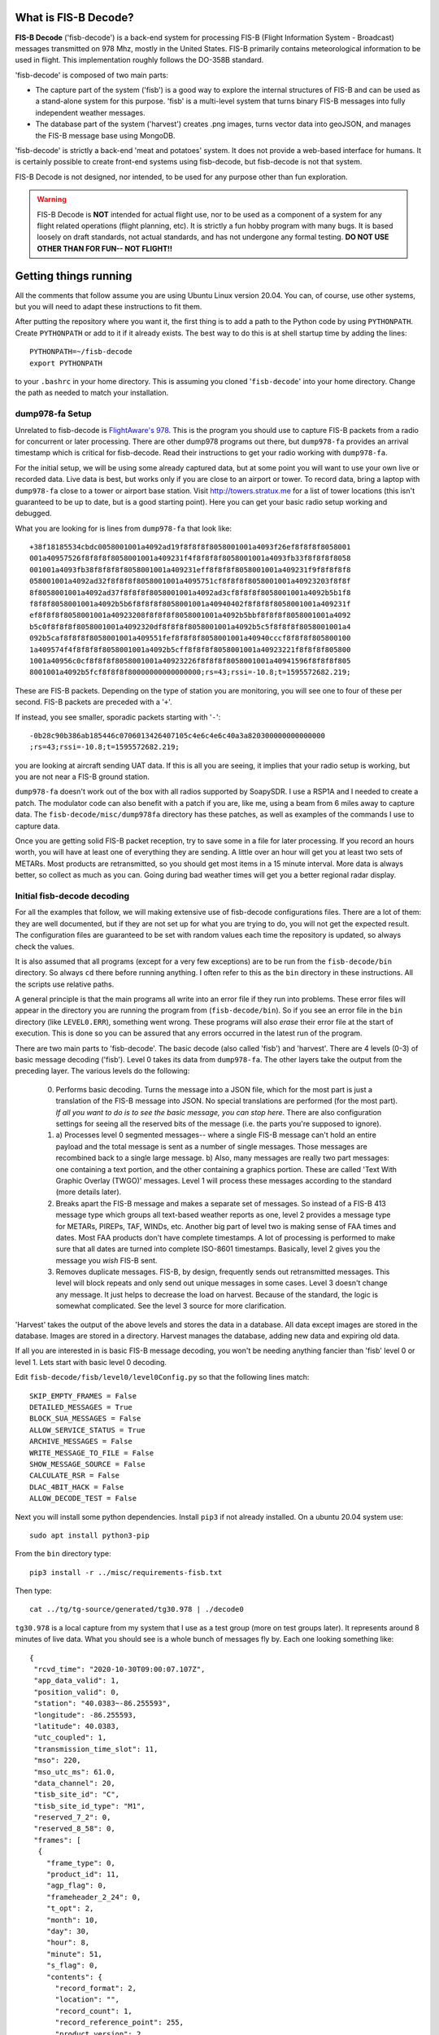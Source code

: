 What is FIS-B Decode?
=====================

**FIS-B Decode** ('fisb-decode') is a back-end system for processing FIS-B
(Flight Information System - Broadcast)
messages transmitted on 978 Mhz, mostly in the United States.
FIS-B
primarily contains meteorological information to be used in flight.
This implementation roughly follows the DO-358B standard.

'fisb-decode' is composed of two main parts:

* The capture part of the system ('fisb') is a good way to explore the internal
  structures of FIS-B and can be used as a stand-alone system for this
  purpose. 'fisb' is a multi-level system that turns binary FIS-B messages
  into fully independent weather messages.
* The database part of the system ('harvest') creates .png images,
  turns vector data into geoJSON, and manages the FIS-B message base using
  MongoDB.

'fisb-decode' is strictly a back-end 'meat and potatoes' system.
It does not provide a web-based
interface for humans. It is certainly possible to create front-end systems
using fisb-decode, but fisb-decode is not that system.

FIS-B Decode is not designed, nor intended,
to be used for any purpose other than fun exploration. 

.. warning::
   FIS-B Decode is **NOT** intended for actual flight use, nor to be used
   as a component of a system for any flight related operations
   (flight planning, etc). It is strictly a fun hobby program with
   many bugs. It is based loosely on draft standards, not actual 
   standards, and has not undergone any formal testing. **DO NOT
   USE OTHER THAN FOR FUN-- NOT FLIGHT!!**

Getting things running
======================

All the comments that follow assume you are using Ubuntu Linux version
20.04. You can, of course, use other systems, but you will need to
adapt these instructions to fit them.

After putting the repository where you want it, the first thing is to
add a path to the Python code by using ``PYTHONPATH``.
Create ``PYTHONPATH`` or add to it if it already
exists. The best way to do this is at shell startup time by adding
the lines: ::

  PYTHONPATH=~/fisb-decode
  export PYTHONPATH

to your ``.bashrc`` in your home directory. This is assuming you cloned
'``fisb-decode``' into your home directory. Change the path as needed to
match your installation.


dump978-fa Setup
----------------

Unrelated to fisb-decode is
`FlightAware's 978 <https://github.com/flightaware/dump978>`_.
This is the program you should use to capture FIS-B packets from
a radio for concurrent or later processing. There are other dump978
programs out there, but ``dump978-fa`` provides an arrival timestamp
which is critical for fisb-decode. Read their instructions to get your
radio working with ``dump978-fa``.

For the initial setup, we will be using some already captured data, but
at some point you will want to use your own live or recorded data. Live
data is best, but works only if you are close to an airport or tower.
To record data, bring a laptop with ``dump978-fa`` close to a tower or
airport base station.
Visit `http://towers.stratux.me <http://towers.stratux.me/>`_ for a
list of tower locations (this isn't guaranteed to be up to date, but is a good starting
point). Here you can get your basic radio setup working and debugged.

What you are looking for is lines from ``dump978-fa`` that look like: ::

 +38f18185534cbdc0058001001a4092ad19f8f8f8f8058001001a4093f26ef8f8f8f8058001
 001a40957526f8f8f8f8058001001a409231f4f8f8f8f8058001001a4093fb33f8f8f8f8058
 001001a4093fb38f8f8f8f8058001001a409231eff8f8f8f8058001001a409231f9f8f8f8f8
 058001001a4092ad32f8f8f8f8058001001a4095751cf8f8f8f8058001001a40923203f8f8f
 8f8058001001a4092ad37f8f8f8f8058001001a4092ad3cf8f8f8f8058001001a4092b5b1f8
 f8f8f8058001001a4092b5b6f8f8f8f8058001001a40940402f8f8f8f8058001001a409231f
 ef8f8f8f8058001001a40923208f8f8f8f8058001001a4092b5bbf8f8f8f8058001001a4092
 b5c0f8f8f8f8058001001a4092320df8f8f8f8058001001a4092b5c5f8f8f8f8058001001a4
 092b5caf8f8f8f8058001001a409551fef8f8f8f8058001001a40940cccf8f8f8f805800100
 1a409574f4f8f8f8f8058001001a4092b5cff8f8f8f8058001001a40923221f8f8f8f805800
 1001a40956c0cf8f8f8f8058001001a40923226f8f8f8f8058001001a40941596f8f8f8f805
 8001001a4092b5fcf8f8f8f80000000000000000;rs=43;rssi=-10.8;t=1595572682.219;

These are FIS-B packets. Depending on the type of station you are monitoring,
you will see one to four of these per second. FIS-B packets are preceded
with a '``+``'.

If instead, you see smaller, sporadic packets starting with '``-``': ::

  -0b28c90b386ab185446c0706013426407105c4e6c4e6c40a3a820300000000000000
  ;rs=43;rssi=-10.8;t=1595572682.219;

you are looking at aircraft sending UAT data. If this is all you are seeing,
it implies that your radio setup is working, but you are not near a FIS-B
ground station.

``dump978-fa`` doesn't work out of the box with all radios supported by
SoapySDR. I use a RSP1A and I needed to create a patch. The modulator
code can also benefit with a patch if you are, like me, using a beam
from 6 miles away to capture data. The ``fisb-decode/misc/dump978fa``
directory has these patches, as well as examples of the commands I
use to capture data.

Once you are getting solid FIS-B packet reception, try to save some in
a file for later processing. If you record an hours worth, you will have
at least one of everything they are sending. A little over an hour will
get you at least two sets of METARs. Most products are retransmitted, so
you should get most items in a 15 minute interval. More
data is always better, so collect as much as you can. Going during bad
weather times will get you a better regional radar display.

Initial fisb-decode decoding
----------------------------

For all the examples that follow, we will making extensive use of
fisb-decode configurations files. There are a lot of them: they are
well documented, but if they are not set up for what you are trying
to do, you will not get the expected result. The configuration files
are guaranteed to be set with random values each time the
repository is updated, so always check the values.

It is also assumed that all programs (except for a very few exceptions)
are to be run from the ``fisb-decode/bin`` directory. So always ``cd``
there before running anything. I often refer to this as the ``bin`` directory
in these instructions.
All the scripts use relative paths.

A general principle is that the main programs all write into an
error file if they run into problems. These error files will appear
in the directory you are running the program from (``fisb-decode/bin``).
So if you see an error file in the ``bin`` directory (like ``LEVEL0.ERR``),
something went wrong.
These programs will also *erase* their error file at the start of
execution. This is done so you can be assured that any errors occurred
in the latest run of the program.

There are two main parts to 'fisb-decode'. The basic decode (also called
'fisb') and 'harvest'. There are 4 levels (0-3) of basic message decoding ('fisb').
Level 0 takes its data from ``dump978-fa``. The other
layers take the output from the preceding layer.
The various levels do the following:

  0. Performs basic decoding. Turns the message into a JSON file, which
     for the most part is just a translation of the FIS-B message into
     JSON. No special translations are performed (for the most part).
     *If all you want to do is to see the basic message, you can stop
     here*. There are also configuration settings for seeing all the
     reserved bits of the message (i.e. the parts you're supposed to
     ignore).
  1. a) Processes level 0 segmented messages-- where a single FIS-B message
     can't hold an entire payload and the total
     message is sent as a number of single messages. Those messages are
     recombined back to a single large message.
     b) Also, many messages are really two
     part messages: one containing a text portion, and the other containing
     a graphics portion. These are called 'Text With Graphic Overlay (TWGO)'
     messages. Level 1 will process these messages according to the
     standard (more details later).
  2. Breaks apart the FIS-B message and makes a separate set of
     messages. So instead of a FIS-B 413 message type which groups all
     text-based weather reports as one, level 2 provides a message type
     for METARs, PIREPs, TAF, WINDs, etc. Another big part of level two
     is making sense of FAA times and dates. Most FAA products don't have
     complete timestamps. A lot of processing is performed to make sure
     that all dates are turned into complete ISO-8601 timestamps.
     Basically, level 2 gives you the message you *wish* FIS-B sent.
  3. Removes duplicate messages. FIS-B, by design, frequently sends out
     retransmitted messages. This level will block repeats and only send out
     unique messages in some cases. Level 3 doesn't change any message.
     It just helps to decrease the load on harvest. Because of the standard,
     the logic is somewhat complicated. See the level 3 source for more
     clarification.

'Harvest' takes the output of the above levels and stores the data in
a database. All data except images are stored in the database. Images
are stored in a directory. Harvest manages the database, adding new data
and expiring old data.

If all you are interested in is basic FIS-B message decoding, you won't
be needing anything fancier than 'fisb' level 0 or level 1. Lets start with
basic level 0 decoding.

Edit ``fisb-decode/fisb/level0/level0Config.py`` so that the following
lines match: ::

  SKIP_EMPTY_FRAMES = False
  DETAILED_MESSAGES = True
  BLOCK_SUA_MESSAGES = False
  ALLOW_SERVICE_STATUS = True
  ARCHIVE_MESSAGES = False  
  WRITE_MESSAGE_TO_FILE = False
  SHOW_MESSAGE_SOURCE = False
  CALCULATE_RSR = False
  DLAC_4BIT_HACK = False
  ALLOW_DECODE_TEST = False
  
Next you will install some python dependencies.
Install ``pip3`` if not already installed. On a ubuntu 20.04
system use: ::

  sudo apt install python3-pip

From the ``bin`` directory type: ::

  pip3 install -r ../misc/requirements-fisb.txt

Then type: ::

  cat ../tg/tg-source/generated/tg30.978 | ./decode0

``tg30.978`` is a local capture from my system that I use as a test group
(more on test groups later). It represents around 8 minutes of live data.
What you should see is a whole bunch of messages fly by. Each one looking
something like: ::

  {
   "rcvd_time": "2020-10-30T09:00:07.107Z",
   "app_data_valid": 1,
   "position_valid": 0,
   "station": "40.0383~-86.255593",
   "longitude": -86.255593,
   "latitude": 40.0383,
   "utc_coupled": 1,
   "transmission_time_slot": 11,
   "mso": 220,
   "mso_utc_ms": 61.0,
   "data_channel": 20,
   "tisb_site_id": "C",
   "tisb_site_id_type": "M1",
   "reserved_7_2": 0,
   "reserved_8_58": 0,
   "frames": [
    {
      "frame_type": 0,
      "product_id": 11,
      "agp_flag": 0,
      "frameheader_2_24": 0,
      "t_opt": 2,
      "month": 10,
      "day": 30,
      "hour": 8,
      "minute": 51,
      "s_flag": 0,
      "contents": {
        "record_format": 2,
        "location": "",
        "record_count": 1,
        "record_reference_point": 255,
        "product_version": 2,
        "reserved_2_58": 0,
        "records": [
          {
            "text_record_length": 240,
            "report_number": 10886,
            "report_year": 20,
            "report_status": 1,
            "reserved_5_78": 0,
            "text": "AIRMET KBOS 300851 BOSS WA 300845\nAIRMET SIERRA UPDT 1
	             FOR IFR AND MTN OBSCN VALID UNTIL 301500\nAIRMET MTN
		     OBSCN...ME NH VT MA NY PA WV MD VA NC SC GA\nFROM 60SE
		     YSC TO CON TO HAR TO 20WSW LYH TO 40WNW SPA TO ATL
		     TO\nGQO TO HMV TO HNN TO JHW TO 60SE YSC\nMTNS OBSC BY
		     CLDS/PCPN/BR/FG. CONDS CONTG BYD 15Z THRU 21Z.\n"
	    }
	  ]
	}
      }
    ]
  }

This is an example of a message that has all of its bits exposed.
If you are only interested in seeing how FIS-B messages are composed,
you can stop here.

Moving on to levels 1 and 2, let's update the config files.

Make ``../fisb/level1/level1Config.py`` match: ::
  
  READ_MESSAGES_FROM_FILE = False

Make ``../fisb/level2/level2Config.py`` match: ::
  
  BYPASS_TWGO_SMART_EXPIRATION = False

For level 1 decode type: ::

  cat ../tg/tg-source/generated/tg30.978 | ./decode1

The only difference level 1 makes is that any segmented messages are
grouped together and decoded. Also, TWGO (text with graphic overlay)
messages that have text and graphic sections will have them matched
up and sent. The standard dictates that the text part of TWGO messages
are immediately sent and the graphics portion is stored until it has
a matching text portion. When both parts are available, the graphics
part can be sent out with the text part.

Level 2 messages are a totally different animal.
We don't
need all the extra detail level 0 can give us for these, so we will turn
those features off.

Make ``../fisb/level0/level0Config.py`` match: ::

  SKIP_EMPTY_FRAMES = True  (changed)
  DETAILED_MESSAGES = False (changed)
  BLOCK_SUA_MESSAGES = False
  ALLOW_SERVICE_STATUS = True
  ARCHIVE_MESSAGES = False  
  WRITE_MESSAGE_TO_FILE = False
  SHOW_MESSAGE_SOURCE = False
  CALCULATE_RSR = False
  DLAC_4BIT_HACK = False
  ALLOW_DECODE_TEST = False
  
For level 2 decode type: ::

  cat ../tg/tg-source/generated/tg30.978 | ./decode2

You should see output that looks something like: ::

  {
   "type": "METAR",
   "unique_name": "KOCQ",
   "location": "KOCQ",
   "contents": "METAR KOCQ 140715Z AUTO 00000KT 10SM OVC120 03/02 A3025
    RMK AO1\n     T00310016=",
   "observation_time": "2021-05-14T07:15:00Z",
   "expiration_time": "2021-05-14T09:15:00Z"
  }
  {
   "type": "TAF",
   "unique_name": "KROA",
   "location": "KROA",
   "issued_time": "2021-05-14T05:36:00Z",
   "valid_period_begin_time": "2021-05-14T06:00:00Z",
   "valid_period_end_time": "2021-05-15T06:00:00Z",
   "contents": "TAF KROA 140536Z 1406/1506 03004KT P6SM BKN090 OVC110\n
    FM141700 36004KT P6SM BKN070\n     FM150100 07003KT P6SM BKN100\n
    FM150500 34002KT P6SM SKC=",
   "expiration_time": "2021-05-15T06:00:00Z"
  }
  {
   "type": "WINDS_12_HR",
   "unique_name": "LCH",
   "location": "LCH",
   "issued_time": "2021-05-14T01:57:00Z",
   "valid_time": "2021-05-14T12:00:00Z",
   "for_use_from_time": "2021-05-14T09:00:00Z",
   "for_use_to_time": "2021-05-14T18:00:00Z",
   "contents": "   0805 9900+11 2413+08 3111+01 3023-12 2930-24 306638
    299148 297059",
   "model_run_time": "2021-05-14T00:00:00Z",
   "expiration_time": "2021-05-14T18:00:00Z"
  }

There is one final level: level 3. It won't change the contents of any
message-- just suppress retransmitted duplicates. However, it is the
final in the chain of 'levels', so it dictates whether the output goes
to a file (like for harvest) or to standard output.
To make sure it is working, change
its configuration file ``../fisb/level3/level3Config.py`` to: ::

  PIREP_STORE_LEVEL3 = True
  PRINT_TO_STDOUT = True
  WRITE_TO_FILE = False

For level 3 decode type: ::

  cat ../tg/tg-source/generated/tg30.978 | ./decode

Note that we use ``./decode`` to decode all the levels. This is the
most common case, so we don't add a '``3``' to it.

Congratulations, you now have the FIS-B message decoding working!
If your only interest is to study the structure of FIS-B messages,
you are done. No need to go any further. In fact, you were done at
the ``decode0`` or maybe the ``decode1`` step.

If you have a continuous data feed running from ``dump978-fa``, you can
just pipe its output into any of the 'decode' programs we just covered.
However, ``dump978-fa`` has a server mode that you can use instead.
You can edit the ``../fisb/levelNet/levelNetConfig.py`` file and set
the address and port number. There are equivalent network based versions
of the decode programs that take their input from a network
(``decode0Net``, ``decode1Net``, ``decode2Net``, and ``decodeNet``).
For a level 3 decode from the network you would use: ::

  ./decodeNet

Getting Harvest Running
=======================

Harvest takes the output from 'fisb' level 3 and stores it in a
database, then maintains that database per the standard. Actually,
that's not 100% true. Images sent by FIS-B get made into PNG files
and stored in a directory. Everything else goes in the database.

Harvest has a more complicated setup because it requires a database and
has more dependencies. Harvest (optionally) can use external location
data from the FAA and World Magnetic Model to add location information
to PIREPs,  METARs, TAFs, and wind forecasts.

The first step in getting harvest running is to install MongoDB. Download
and install the
`community version <https://www.mongodb.com/try/download/community>`_
for your platform. Follow the
`installation instructions <https://docs.mongodb.com/manual/administration/install-community>`_
and make sure
it starts up whenever you reboot.
Please take note that I use **no security** with Mongo. If you want,
security you can add it (add security using Mongo commands, then change
``MONGO_URI`` in the configuration parameters to add username and password).
You should not expose the Mongo database to the internet
or other places you don't trust without adding security.

Images in harvest require GDAL and its python bindings to be installed.
**HOWEVER**, If you will be using QGIS
(QGIS is an open-source
Geographical Information System viewing program described
later), just install QGIS: **DO NOT** install
``gdal-bin`` or ``libgdal-dev``. QGIS will install GDAL as
part of its installation. If you install both QGIS and the below packages, they
might conflict. The below packages are needed if you are installing on a headless
server without a window system (i.e. no QGIS), or if you don't want to install QGIS.
Install the following packages (if you will not be installing QGIS): ::

  sudo apt install gdal-bin libgdal-dev

Next you will install various python dependencies.
From the ``bin`` directory type: ::

  pip3 install -r ../misc/requirements-harvest.txt

Now we create the databases. There are two: ``fisb`` and ``fisb_location``.
``fisb`` is the main database. ``fisb_location`` is optional and will
contain location information from FAA sources. We will wait to discuss
how to fill ``fisb_location`` with data later, but it doesn't hurt to create it. To
make the databases: (from the ``bin`` directory) ::

  mongo ../db/scripts/createFisb.js
  mongo ../db/scripts/createFisbLocation.js

You can run the above scripts anytime you want to zero out the
databases.

As always, lots of config file settings.

Change ``../fisb/level0/level0Config.py`` (this should not change anything you
already set): ::

  SKIP_EMPTY_FRAMES = True
  DETAILED_MESSAGES = False
  BLOCK_SUA_MESSAGES = False
  ALLOW_SERVICE_STATUS = True
  ARCHIVE_MESSAGES = False
  WRITE_MESSAGE_TO_FILE = False
  SHOW_MESSAGE_SOURCE = False
  CALCULATE_RSR = False
  DLAC_4BIT_HACK = False
  ALLOW_DECODE_TEST = False
  
Level 0 can interact with Mongo to create the ``RSR``
(Radio Station Reception) message, but we are not
going to turn it on for now.

Change ``../fisb/level1/level1Config.py`` (no changes from previous): ::

  READ_MESSAGES_FROM_FILE = False

Change ``../fisb/level2/level2Config.py`` (no changes from previous): ::

  BYPASS_TWGO_SMART_EXPIRATION = False

Change ``../fisb/level3/level3Config.py`` (all are changes): ::

  PRINT_TO_STDOUT = False
  WRITE_TO_FILE = True
  OUTPUT_DIRECTORY = "../runtime/harvest"
  
Change ``../db/harvest/harvestConfig.py``: ::

  HARVEST_DIRECTORY = '../runtime/harvest'
  MAINT_TASKS_INTERVAL_SECS = 10
  MONGO_URI = 'mongodb://localhost:27017/' (change this for your connection)
  RETRY_DB_CONN_SECS = 60
  EXPIRE_MESSAGES = True
  ANNOTATE_CRL_REPORTS = True
  PROCESS_IMAGES = True
  IMAGE_DIRECTORY = '../runtime/images'
  SYNC_FILE = '../runtime/misc/sync.fisb'
  IMMEDIATE_CRL_UPDATE = True
  IMAGE_QUIET_SECONDS = 10
  PRINT_IMMEDIATE_EXPIRATIONS = False
  TEXT_WX_LOCATION_SUPPORT = False
  PIREP_LOCATION_SUPPORT = False
  SUA_LOCATION_SUPPORT = False
  SAVE_UNMATCHED_PIREPS = False
  NOT_INCLUDED_RED = 0xEC
  NOT_INCLUDED_GREEN = 0xDA
  NOT_INCLUDED_BLUE = 0x96
  IMAGE_MAP_CONFIGURATION = 0
  CLOUDTOP_MAP = 0                         (0-4 will work, see source comments)
  RADAR_MAP = 0                            (0-1 will work, see source comments)
  
There are basically two programs to be executed at the same time (there are
``systemd`` commands and scripts to automate all this,
but at the beginning it's easier
to open two windows and run each program by itself). I will assume, since
this is a live system, that you are using ``dump978-fa`` over a network
in server mode.

The first program is ``decodeNetToDir``. This is the same as piping the
output from ``dump978-fa`` to ``decode``. In this case, ``decode`` is
now configured to write its output to the directory ``../runtime/harvest``,
where it will store each level 2 message in its own file. The filename
has a format such that reading the files in alphabetical order format will read
the messages in arrival time order.

The other program is ``harvest``. This reads files from ``../runtime/harvest``
and processes them. It also will delete processed files.

With the current configuration, images will be written to
``../runtime/images``.

Next, open up 3 windows and 'cd' to ``fisb-decode/bin``. In one type: ::

  ./decodeNetToDir

In the next type: ::

  ./harvest

The third window is for monitoring. Doing a directory in the ``bin`` directory
will show you if there are any error files. ``decodeNetToDir`` is running
the standard level 0-3 programs, so any errors will show up as
``LEVEL0.ERR``, ``LEVEL1.ERR``, ``LEVEL2.ERR``, or ``LEVEL3.ERR``.
Harvest errors will be in ``HARVEST.ERR``. From the monitoring directory
you can check in the ``../runtime`` directories to look for images and
files being processed (note: the files in
``../runtime/harvest`` are processed very quickly, so
this directory will mostly look empty).

Note: When running both ``decodeNetToDir`` and ``harvest``, and you want
to stop them both, stop ``decodeNetToDir`` first. If you stop
``harvest`` first, ``decodeNetToDir`` will keep creating files. By
stopping ``decodeNetToDir`` first, ``harvest`` will gobble up any
unprocessed files and delete them, leaving the intake area clean.

If things seem to be quiet (i.e. the programs are running and no errors
are being created), the next step is to run Mongo and make sure the
database is filling up appropriately. Type: ::

  mongo

  (Mongo will babble)

  > use fisb

``use fisb`` tells Mongo the database to use. You should read up on
how Mongo works, but to check the contents of a database table
type into Mongo ``db.<collection-name>.find().pretty()``.
``collection-name`` is the name of the Mongo collection (i.e. table).
So to look at the METAR table, type: ::

  db.MSG.find().pretty()
  
You will find that the Mongo entries look mostly like the level 2
messages except the 
level 2 ``geometry`` fields are now
``geojson``. There are other changes, but those are the main ones.

Here are the collection names and what they contain:

**MSG**
  Holds all messages.
  
**LEGEND**
  Legend information for PNG images.

Building Documentation
======================
  
If you want to build the documentation, install
`sphinx <https://www.sphinx-doc.org/en/master/usage/installation.html>`_.
On Ubuntu 20.04 you can do this with: ::
  
  sudo apt install python3-sphinx

Next, install the Python requirements from the ``bin`` directory as: ::

  pip3 install -r ../misc/requirements-sphinx.txt

Then (assuming 'fisb-decode' was cloned in your home directory): ::

  cd ~/fisb-decode/docs
  ./makedocs
  
The html documentation will be found in ``fisb-decode/docs/build/html``.
Load ``index.html`` in your browser to view. Sphinx is configured to
link directly to the source, so this is an easy way to explore the code.
  
Getting RSR Running
========================

Now that you have a basic fisb and harvest system running, we can add
some improvements. The first is to get RSR or 'Radio Station Reception'
configured. RSR basically looks at how many packets you are getting
per second from a ground station, verses how many you should be
getting, and turns that into a percentage. RSR is totally optional
and is only really needed when running the standard body's TG06 test.
If you always are using a strong signal with 100% of packets getting
through, you don't need it. It is a resource hog. However, if you are
like me, and using a beam antenna from 6 miles away and the reception
tanks when it rains, it can be a useful indicator of signal strength.

Getting it running is a simple set of configuration changes.
Update ``../fisb/level0/level0Config.py`` as follows (keeping
other lines as before): ::

  CALCULATE_RSR = True
  RSR_CALCULATE_EVERY_X_SECS = 30
  RSR_CALCULATE_OVER_X_SECS = 30
  RSR_USE_EXPECTED_PACKET_COUNT = True

Stop and restart ``decodeNetToDir``. Wait at least 30 seconds for the
database entry to be created, then
start ``mongo`` and have the following dialog: ::

  > use fisb
  switched to db fisb
  > db.MSG.find({type: 'RSR'}).pretty()
  {
	"_id" : "RSR-RSR",
	"type" : "RSR",
	"unique_name" : "RSR",
	"stations" : {
		"40.0383~-86.255593" : [90, 3, 100]
	},
	"insert_time" : ISODate("2021-06-09T21:42:18.134Z"),
	"expiration_time" : ISODate("2021-06-09T21:42:58.134Z")
  }

If you see something like this, it's working. ``40.0393~-86.255593``
is the ground station id (basically its latitude and longitude) and
``[90, 3, 100]`` means you received 90 packets at an expected rate
of 3 packets per second (this number can be determined by the FIS-B
packet) and the percentage of packets was 100%. In the configuration
file you told it to use 30 seconds of data to compute its estimate,
so 3 packets a second over 30 seconds is 90 packets.

There will always be one RSR per ground station being received.

Getting Localwx Running
=======================

The next easy thing to get running is ``localwx``, a simple text-based
program that displays local weather on a terminal and has a curses
mode for screen updates. From ``bin`` type ``./localwx --h`` and you
should get: ::

  usage: localwx.py [-h] [--fdc] [--airmet] [--nogairmet] [--nowinds] [--nonotam]
                  [--nounavail] [--obst] [--all] [--curses]

  Display local weather from database.
    
  For curses mode, the following keys are used (either upper or lower case):
   q - Quit
   a - Toggle AIRMETs (Will show WST, SIGMET, CWA)
   f - Toggle FDC NOTAMS 
   g - Toggle G-AIRMETS
   m - Toggle METARs
   n - Toggle NOTAMS
   o - Toggle NOTAM obstructions
   s - Toggle all AIRMETs (SIGMETs, WST, CWA, AIRMETs)
   t - Toggle TAFS
   u - Toggle FIS-B Unavailable messages
   w - Toggle Wind

   <space> will update screen
 

  optional arguments:
    -h, --help   show this help message and exit
    --fdc        Show FDC NOTAMS
    --airmet     Show AIRMETs (will show CWA, WST, SIGMET)
    --nogairmet  Don't show G-AIRMET forecasts
    --nowinds    Don't show wind forecast
    --nonotam    Don't show any NOTAMS
    --nounavail  Don't show any FIS-B Unavailable notices
    --obst       Show NOTAM obstructions
    --all        Show everything
    --curses     Show on updating display

As always, there is a config file to update.
Edit ``../db/localwx/localwxConfig.py`` to see: ::

  #: MONGO URI
  MONGO_URI = 'mongodb://localhost:27017/'

  #: List of WIND forecasts you want to get.
  WINDS_LIST = ['IND']

  #: List of current METARS you want displayed
  METAR_LIST = ['KIND', 'KTYQ', 'KEYE']

  #: List of terminal area forecasts to display.
  TAF_LIST = ['KIND']

  #: List of sites you want NOTAMs from.
  NOTAM_LIST = ['KTYQ', 'KEYE', 'KIND', 'KI99']

  #: Your lat, long. Used to determine if you are in SIGMETS, AIRMET, CWA, etc.
  #: Configured as a tuple: (<longitude>, <latitude>).
  MY_LOC = (-86.255593, 40.0383)

The changes you need to make should be obvious. Enter the station IDs
in the appropriate places, and change ``MONGO_URI`` and ``MY_LOC``
to reflect your specifics.

When run from the command line you will get something like: ::

  METAR KIND 151954Z 22007KT 10SM BKN085 BKN110 19/04 A3021 RMK AO2 SLP229
     T01940044=
  METAR KTYQ 151955Z AUTO 18006KT 10SM SCT110 20/01 A3022 RMK AO2
     T02000010=
  METAR KEYE 151953Z AUTO 00000KT 10SM OVC085 21/02 A3020 RMK AO2 SLP227
     T02060022=

  TAF KIND 151720Z 1518/1624 21009KT P6SM BKN180
     FM160000 18005KT P6SM VCSH OVC070
     FM160800 VRB04KT P6SM VCSH BKN060
     FM161300 15005KT P6SM BKN030
     FM161700 16008KT P6SM BKN060=

  WINDS IND   FT   3000    6000    9000   12000   18000   24000  30000  34000  39000
  06 15/20-16/03   1909 1913+05 2320-02 3018-05 2937-18 2857-29 297145 298154 307963
  12 16/03-16/12   2612 2114+04 2314-01 2717-05 3032-18 2960-29 297645 298654 298062
  24 16/12-17/00   1807 9900+07 3011+02 2919-03 3043-15 3159-28 327744 329055 821363

  !EYE 05/004 EYE NAV ILS RWY 21 LOC U/S 2105111439-2105212000EST
  !IND 05/047 IND RWY 05R/23L CLSD EXC 15 MIN PPR 3174875023 2105160500-2105160800
  !IND 05/046 IND RWY 05R/23L CLSD EXC 15 MIN PPR 3174875023 2105170500-2105170800
  !IND 05/043 IND RWY 14/32 CLSD 2105160800-2105161130
  !IND 05/042 IND RWY 05R/23L CLSD 2105170500-2105170800
  !IND 05/041 IND RWY 05R/23L CLSD 2105160500-2105160800
  !IND 05/039 IND TWY A2, A4, A5, A7, A11, A12, B2, B5, B7, B11, B12, TWY R BTN
    RWY 05L/23R AND TWY B, TWY B BTN TWY T AND TWY B12 CLSD 2105121858-2106162100

  G-AIRMET
  03 15/18-15/21 TURB (24000-41000 MSL)
  06 15/21-16/00 TURB (24000-39000 MSL)
  06 15/21-16/00 ICING (7000-18000 MSL)

Try running ``./localwx --curses`` for a continually updating version. The
curses version will display the total number of TIS-B targets the ground
station is tracking and the RSR in the bottom line of the screen on the
far right. If the first character in the bottom line (far left) is '``*``'
this means that all of the CRLs have their full reports. ``localwx`` is designed
for a single ground station, and the full CRL report status and RSR and TIS-B
targets won't be useful if you are receiving multiple ground stations.

Getting Location Working
========================

Another optional, but useful, addition is to get location services working.
Location services add longitude and latitude information to text based
weather reports (METAR, TAF, WIND forecasts),
Special Use Airspace, and PIREPs. PIREPs are more
difficult because it's often human input and the humans don't do very well
at putting locations in the way they are supposed to. Also, PIREPs use bearings,
and bearings are magnetic and locations are WGS84 (GPS) true coordinates. So you
have to know the declination for each point. The FAA data we use doesn't always
have this information.

There are three distinct location databases: one for weather, one
for Special Use Airspace, and the other for
PIREPs.

Weather Locations
-----------------

There are two files needed to create the weather location database: ``index.xml``
from the NWS and ``winds.txt`` provided in
the ``fisb-decode/db/location`` directory.

``index.xml`` is the master list of observation stations for the NWS. You can either
navigate
`to this page <https://w1.weather.gov/xml/current_obs/>`_ and then select the orange
*XML* link, or directly access the file from
`here <https://w1.weather.gov/xml/current_obs/index.xml>`_.
This file changes pretty frequently, so you may wish to update it from time to time.

``winds.txt`` contains all of the winds aloft stations. These have three letter
identifiers. Most are associated with airports, but some are located in the
Gulf of Mexico or an ocean.

Assuming you have the ``index.xml`` file in your home directory, and the ``winds.txt``
in the ``fisb-decode/db/location`` (default) directory,
from the ``bin`` directory type: ::

  ./make-wx-db ~/index.xml ../db/location/winds.txt

There are actually METAR stations that are not listed in ``index.xml``
(``winds.txt`` seems pretty complete, but they may add a station from time to
time). The best way
to find missing stations is to let harvest run for a while, until it has a full set of METARS
and wind products.
Then go into MongoDb and run the following commands: ::

  use fisb
  db.MSG.find({'type': 'METAR', 'geojson': {$exists: false}}).pretty()
  db.MSG.find({'type': 'WINDS_06_HR', 'geojson': {$exists: false}}).pretty()

If either of the queries produce results, you have a missing METAR or wind station.
In ``fisb-decode/db/location`` there is the javascript file ``wx-errata.js``. Research
the latitude and longitude of your station and edit ``wx-errata.js``. Then add them to
the database by typing (from the ``bin`` directory): ::

  mongo ../db/location/wx-errata.js

PIREP Locations
---------------

We will need 3 files from the
`FAA's Aeronautical Data Delivery Service <https://adds-faa.opendata.arcgis.com/>`_.
Unfortunately, there aren't any simple links to the data, you have to
navigate the website to get it. On the home page, scroll down a bit and you will see
'*Explore Categories*'. In that section there will be three items of interest:
'*Airports*', '*Navaids*', and '*Designated Points*'. For each of them you
will follow the same procedure:

* Click on the item.
* For airports select the 'Airports' data item. For Navaids select the
  'NAVAID System' item. For Designated Points select 'Designated Points',
* For each of these you will see a ``Download`` drop down box toward the
  top right of the page. Select it and under ``Full Dataset`` select
  ``Spreadsheet``. This will save a ``.csv`` file to wherever your
  downloads are normally saved. This file will be called one of:

   * ``Airports.csv``
   * ``NAVAID_System.csv``
   * ``Designated_Points.csv``

You need all three of these files. Harvest location services uses the
``fisb_location`` database we created earlier.

Next you need to install some
`World Magnetic Model <https://ngdc.noaa.gov/geomag/WMM/DoDWMM.shtml>`_ software
so we can calculate declinations for each point.
It can be
`downloaded from here <https://ngdc.noaa.gov/geomag/WMM/soft.shtml#downloads>`_.
You have to fill out a small survey before you can get it.
Assuming you are on a Linux system, download the Linux version which is
``WMM2020_Linux.tar.gz``. The World Magnetic Model is a great system, but it's
one of those programs written by mathematicians who write great math software
but know little about user experience. So there are some quirks to work
around. Take your ``WMM2020_Linux.tar.gz`` and un-tar it
(``tar -xvzf WMM2020_Linux.tar.gz``) in some place like
your home directory. It will be placed in the ``WMM2020_Linux`` sub-folder.
``cd`` to the ``WMM2020_Linux/bin`` directory. There are two files we
are interested in. ``wmm_file`` and ``WMM.COF``.
``wmm_file`` isn't set up as an executable, so ``chmod ugo+x wmm_file`` to
make it one.
Either add the ``WMM2020_Linux/bin`` directory
to your path, or place ``wmm_file``  in ``/usr/local/bin`` or someplace where
the system
will find it. It runs fine on Ubuntu 20.04 as is. If you run into issues
(like you are using a Raspberry Pi), you
can change the the source directory and type ``make`` to build from
sources.

Assuming your 'fisb-decode' clone is in your home directory, and
``WMM2020_Linux.tar.gz`` is in the ``~/Downloads`` folder,
the commands will look like this: ::

  cd ~
  tar -xvzf ~/Downloads/WMM2020_Linux.tar.gz 
  cd WMM2020_Linux/bin
  chmod ugo+x wmm_file 
  sudo cp wmm_file /usr/local/bin
  cp WMM.COF ~/fisb-decode/bin

The ``WMM.COF`` **HAS TO** be copied
to the ``fisb-decode/bin`` directory. Once we are done filling the location
database, you can remove it.

So with ``WMM.COF`` copied to ``fisb-decode/bin`` and the ``.csv`` files
downloaded and in some directory (your choice), we can
fill the database with location information. From the
``fisb_decode/bin`` directory type something like: ::

  ./make-pirep-db <directory where .csv files are located>

My output with the ``.csv`` files in my home directory looks like: ::

  ./make-pirep-db ~/
  airports...


  -----------------------------------------------
   WMM 2020 File processing program 10 Dec 2019
  -----------------------------------------------


   'f' switch: converting file with multiple locations.
     The first five output columns repeat the input coordinates.
     Then follows D, I, H, X, Y, Z, and F.
     Finally the SV: dD, dI, dH, dX, dY, dZ,  and dF

   Processed 22737 lines

  Caution: some calculated locations approach the blackout zone around the magnetic
  pole as defined by the WMM military specification 
  (https://www.ngdc.noaa.gov/geomag/WMM/data/MIL-PRF-89500B.pdf).
   Compass accuracy may be degraded in this region.
  navaids...


  -----------------------------------------------
   WMM 2020 File processing program 10 Dec 2019
  -----------------------------------------------


   'f' switch: converting file with multiple locations.
     The first five output columns repeat the input coordinates.
     Then follows D, I, H, X, Y, Z, and F.
     Finally the SV: dD, dI, dH, dX, dY, dZ,  and dF

   Processed 1679 lines

  reporting points...


  -----------------------------------------------
   WMM 2020 File processing program 10 Dec 2019
  -----------------------------------------------


   'f' switch: converting file with multiple locations.
     The first five output columns repeat the input coordinates.
     Then follows D, I, H, X, Y, Z, and F.
     Finally the SV: dD, dI, dH, dX, dY, dZ,  and dF

   Processed 1355 lines

You can use Mongo to check out the new collections. Be sure to
``use fisb_location`` as your database. The new collections are
``AIRPORTS``, ``DESIGNATED_POINTS`` and ``NAVAIDS``.

To get harvest to use this data we need to make (you guessed it) configuration
changes. Edit ``../db/harvest/harvestConfig.py`` and change the
following lines (leaving the rest unchanged). ::

  TEXT_WX_LOCATION_SUPPORT = True
  PIREP_LOCATION_SUPPORT = True

Stop any running ``harvest`` and ``decodeNetToDir`` programs.
To see the changes more easily, wipe the ``fisb`` database
(from ``bin``): ::

  mongo ../db/scripts/createFisb.js

Then start ``harvest`` and ``decodeNetToDir``. You can run Mongo
to look at the table ``MSG`` with ``type`` values of ``METAR``,
``TAF``, ``WINDS_06_HR``,
``WINDS_12_HR``, and ``WINDS_24_HR``. Pretty much all the them
will have ``geojson`` tags with locations. Also look at the ``PIREP`` table.
PIREPs are tricky and not all of them (but well over 90%) will have
location information associated with them.

Special Use Airspace (SUA) Locations
------------------------------------

Initially, FIS-B had a message dedicated to Special Use Airspace (SUA)
notices known as ``SUA``, or product id 13. There were a number of problems
with it, and its use was discouraged. It still exists, but in 2020 the
product look-ahead range was changed from 250-500 NM (depending on
ground station class) to 5 NM. This change made them effectively worthless.

The replacement is the use of SUA NOTAM-D messages. These NOTAMS contain
an airspace name, effective altitude string, and active times. It's
important to note that these NOTAMs do not tell you when any SUA will
be active. They apply to SUA airspaces that have a regular schedule, but
also have a note that says '*other times by NOTAM*'. These are those
NOTAMs.

You can get a geoJSON dataset for the SUA airspaces
from the same place you got the
location data for PIREPs:
`FAA's ADDS <https://adds-faa.opendata.arcgis.com/>`_.

In this case, scroll down the page and find the '*Airspace*' icon. Click
on it, then find the item called '*U.S. Special Use Airspace*'. Select
it. It will take you to a page with a sidebar on the left and a button
that says '*View Full Details*'. This then takes you to another page
with a button that says '*Download*' near the top. Click on this. This
pops up a left sidebar with various items. You want the '*GeoJSON*' one.
Selecting this will download a file called
``U.S._Special_Use_Airspace.geojson``.

Assuming this file is in your home
directory, from the 'fisb-decode' ``bin`` directory type: ::

  ./make-sua-db ~/U.S._Special_Use_Airspace.geojson
  
This will process the file and place the contents in the ``SUA``
collection of the MongoDB ``fisb_location`` database.

To have harvest add this information (if available, not all SUA airspaces
are listed) to SUA NOTAM-D messages, edit
``../db/harvest/harvestConfig.py`` and change this line: ::

  SUA_LOCATION_SUPPORT = True

Congratulations! You now have a complete 'fisb-decode' system consisting
of fully functioning 'fisb' and 'harvest' sub-systems.

Other Topics
============

Images
------

.. sidebar:: Getting Image Data

   If you want to follow along in this section, but don't have any image
   data to view, don't worry.
   Read the `Running Test Groups 28-30`_ section, then come back
   here. Be sure you are in the ``bin`` directory and type: ::

     ./harvest --test 30

     <will run for a little over
      8 minutes, then type:>

     cd ../tg/results/tg30/01

   You will find plenty of ``.png`` images and vector data to use
   in the instructions that follow.
     
Images are always PNG files and are normally stored in
``fisb-decode/runtime/images``. The image system is pretty much
self-managed by harvest. They are created when they arrive and removed after
whatever interval the standard says they should be removed. Most images
have rules that when the next one starts to arrive, the previous one gets
removed. Other images, like radar, can combine old images with new images, but
the older image can't be more than 10 minutes older than the newest image.

One interesting fact about FIS-B images is that most are not rectangles.
NEXRAD-CONUS is a rectangle.
Some are almost rectangles.
NEXRAD-REGIONAL
and LIGHTNING are poly-sided shapes approximating a circle. I bring this up, because
to harvest, all images are rectangles. When harvest is making an image, it looks
to see what the smallest bounding box would be (i.e. biggest and smallest
latitude and longitude) and that becomes the limit of the rectangle. The area
of the rectangle that isn't a part of the FIS-B image is referred to (by me,
FIS-B has no concept of this) as the '*not included*' portion.

FIS-B has the concept of '*no data*'. These are areas where the FIS-B system
knows it doesn't have any data.
Most images, other than radar, have a specific 'no data'
encoding. Radar doesn't have that concept. However, to harvest, all images
start out totally encoded with the 'not included' value. So if a radar image
is missing a block, it will show up with the 'not included' value.
'Not included' and 'no data' are different concepts that are mostly displayed
the same, but don't have to be.

There are three different ways that harvest can handle 'no data' and
'not included' values. All are controlled with the ``harvestConfig.py``
setting of: ::

  IMAGE_MAP_CONFIGURATION = 0

If this value is ``0``, the 'no data' and the 'not included' data show up
as transparent. If you are displaying the images  for casual viewing, this
is the best option. A value of ``2`` shows the 'no data' and 'not included'
values with the same color. If you were making decisions when using this data,
this is the value you would want. Note that this only works within the boundaries
of the image rectangle. Outside of the image file is also
'not included'. If you were building
a display system, you would probably want to consider this and make everything
outside of the rectangle the 'not included' color. A value of ``1`` is for
testing and debugging.
This will show 'no data' and 'not included' in different colors.

Another configuration value to consider is: ::

  IMAGE_QUIET_SECONDS = 10

When an image arrives it pretty much arrives as a group of block messages.
If you happen to be doing an image update
in the middle of an image arriving,
you will get only a partial image (not containing the data that
didn't arrive yet). When the rest of the image shows up, the next image update
will show the completed image. What this value says is to not make a new image
unless there has not been any new value information for an image for the
stated number of seconds. That way, you usually will always get complete images
and not partial images.

Viewing Images
--------------

Before starting this section, let me repeat that 'fisb-decode' is strictly a
back-end system for FIS-B. Looking at images and vectors at this level is
just to make sure the system is working properly. A front-end system built
on top of 'fisb-decode' 
would have a lot more options and features.

I do all my image and vector viewing using
`QGIS <https://www.qgis.org/en/site/forusers/download.html>`_.
QGIS is an excellent program, but it has a **HUGE** learning curve.
It will provide you with hours of endless frustration.
My goal here is to give you the minimal information to display
'fisb-decode' images and vectors using QGIS. I leave it as an exercise for
you to get QGIS installed on your system.

You will note that the images below are attempting to load ``.tif`` files.
I have switched to ``.png`` files, so just substitute ``.png`` whenever you
see ``.tif``. Also note that while geotiff files have location information
embedded inside, ``.png`` files do not. So with each ``.png`` file there will
also be one with the extension of ``.png.aux.xml``. When loading an image into
QGIS, make sure both files exist. The ``.xml`` file is used by QGIS to geolocate
the image.

When you start QGIS you should get a screen that looks like (after a splash screen):

.. image:: images/aa1.png

On the far left hand side, you see an item called '``XYZ Tiles``'.
Click on the down-arrow to the left of '``XYZ Tiles``'
and the '``OpenStreetMap``' label will appear. Double-click on '``OpenStreetMap``'.
Your screen should now look like this:

.. image:: images/ab1.png

At the very top of the screen select '``Layer``', then '``Add Layer``', and then
'``Add Raster Layer...``'. You will then get a pop-up window that looks like:

.. image:: images/ac1.png

Under '``Source``' and to the
right of '``Raster dataset(s)``' click the 3 dots '``...``' to bring
up a file dialog. Find an image file in the ``fisb-decode/runtime/images``
directory. In this example I chose ``NEXRAD_CONUS.png``. Click the ``Open`` button
on the top right of the file dialog and you will be returned back to the raster
dialog box. Click '``Add``' in the bottom right corner (your selected filename should
be in the box to the right of the '``Raster dataset(s)``' line)
and then click '``Close``'. Your screen will
now look something like:

.. image:: images/ad.png

Use your mouse scroll wheel to zoom in and out. Hold the left mouse button to
pan. You should be able to make your screen similar to:

.. image:: images/ae.png

That's pretty much it for loading ``.png`` files. Your most important box at this
point is the ``Layers`` area at the bottom left. Right clicking on a layer will
give you a number of useful options. Click the check mark next to the layer name
to make the layer visible or invisible.

Viewing Vectors
---------------

Lots of messages in FIS-B generate vector data. AIRMETS, SIGMETS, WST, CWA,
NOTAMS, etc. Text weather data (METAR, TAF, etc) as well as PIREPs do too if
you have the location support up and running. Vector data comes in the form
of points, polygons, and linestrings. FIS-B also has circles, but harvest already
turned any circles into 32 point polygons.

To get started with vectors, we will take a 'vector snapshot'. From the
``bin`` directory type: ::

  ./vectordump

If you have any vector data, your ``bin`` directory will suddenly have lots of
``.csv`` files it. Like so: ::

  mbarnes@gis:/share/fisb-decode/bin$ ls
  config-files-bckup decode-nopp        trickle                  V-NOTAM-D-PT.csv
  config-files-rstr  harvest            trickleToDir             V-NOTAM-FDC-PT.csv
  decode             isodate-from-secs  V-AIRMET-PG.csv          V-PIREP-PT.csv
  decode0            isodate-to-secs    vectordump               V-TAF-PT.csv
  decode0Net         localwx            V-G_AIRMET_00_HR-LS.csv  V-WINDS_06_HR-PT.csv
  decode1            locationdb         V-G_AIRMET_00_HR-PG.csv  V-WINDS_12_HR-PT.csv
  decode1Net         loopfiles.sh       V-G_AIRMET_03_HR-LS.csv  V-WINDS_24_HR-PT.csv
  decode2            nopp2pp            V-G_AIRMET_03_HR-PG.csv  V-WST-PG.csv
  decode2Net         pp2nopp            V-G_AIRMET_06_HR-LS.csv  WMM.COF
  decodeNet          run-all-tests      V-G_AIRMET_06_HR-PG.csv
  decodeNetToDir     tgTo978            V-METAR-PT.csv

Ugly huh? Doing a vector dump is something that doesn't happen very often in real
life, so I just put the files in the current directory
(``bin`` in this case) and you should '``rm *.csv``' when you are
done.

The vector files all start with ``V-`` then the item the vector is for.
So ``METAR`` for METARs, etc. If there is no vector information for a particular
type, a file will not be created. In this case, there is no ``NOTAM_TFR`` with
vector data, so there is no file.
The last part is either ``-LS``, ``-PT``, or ``-PG``. These
stand for *linestring*, *point*, and *polygon*, respectively. QGIS requires
that each file only contains data of a single type. G-AIRMETs can contain
both polygons and linestrings, but each type needs to be in a different file.

The files produced are ``.csv`` files and each line is its own object in
something called WKT (Well Known Text) format.

Vectors in QGIS are trickier to display than raster (``.png``) images.
To load a vector file, start up QGIS, double click on '``OpenStreetMap``' just
like you did for raster files. Now select '``Layer``' at the top of the
screen. Select '``Add Layer``' and then '``Add delimited text layer...``'.
You should now have a screen that looks like:

.. image:: images/ba1.png

The screen you will initially see has the '``Record and Fields Options``' and
'``Geometry Definition``' sections collapsed. Click of the
arrows to the left of them to expand them. Don't worry about
'``Layer Settings``'.

Unlike the raster screen where we didn't care about anything other than the file
name, on this screen you need to make sure **EVERYTHING** on the screen
below matches. Change the screen as needed.
In particular make sure that:

* In '``File Format``', select '``Custom delimiters``'. Make sure '``Tab``' is
  selected.
* For '``Record and Fields Options``', **unselect** '``First record has field names``'.
* Number of header lines to discard is '``0``'.
* Geometry Definition has '``Well known text``' selected and
  '``Geometry CRS``' is '``Default CRS: EPSG:4326 - WGS 84``' (you will need
  to click the drop down arrow to find this option).
* Geometry type has '``Detect``' selected.
* Don't worry about '``Layer Settings``'.

You only have to do make these changes once.
From here on every time you open up a vector file, the settings will be the last
settings you used.
Your screen should look like:

.. image:: images/bb1.png

Once you changed the settings, select the filename just like you did with
a raster file. Click the '``...``' for the '``File name``' field. Select the
file, then click on '``Open``' at the top right of the dialog.
Now click on '``Add``', then click on '``Close``'. Now your screen should
resemble:

.. image:: images/bc.png

The data is there, but it's just a mass of solid color. Let's change it to an
outline form. First, bring up the '``Layer Styling``' panel.
In the top menu bar select '``View``' then '``Panels``' then click the
check-mark next to '``Layer Styling``'. The panel will appear on the right
side of the screen, but is not wide enough. Grab the left hand margin of the
panel and extend it a bunch. It should look like:

.. image:: images/bd1.png

Your attention from here on out is on the '``Layer Styling``' panel.
You should see a bunch of rectangles. Click on the one with the
red border called '``outline red``'
('``outline green``' or '``outline blue``' works
just as well). Now your screen should approximate:

.. image:: images/be1.png

Well, we have outlines, but that didn't make things any clearer.
Next let's make each outline a different color.
Near the top right side is a drop-down box that has '``Single Symbol``' as its default.
Click the arrow on the right side of the box and select '``Categorized``'. Once
you do that, your vectors will disappear. Don't fret. Right underneath
the '``Categorized``' drop-down is another one labeled '``Value``'. Click on its
arrow and select '``abc field_1``'. Then, a little bit further down the right
side of the screen is a button labeled '``Classify``'. Click on it. Voila!
Your vectors are back, each in a different color. It should resemble:

.. image:: images/bf1.png

Last step is to add some labels. On the left side of the
'``Layer Styling``' panel,
you will see some icons. There
are two that say '``abc``'. You want the yellow top one, not the white one.
Click on it. There should now be a drop-down label that says '``No Labels``'.
Click its drop-down arrow and select '``Single Labels``'. Now you have labels.
But they are not in the best place. You should see menu of icons underneath
where
it says '``Value``' with the contents '``abc field_1``'.
Select the 8th icon over that is 4 green arrows pointing N, S, E, W.
You should see the '``Placement``' screen. Underneath that is a drop down box
labeled '``Mode``', with its value '``Around Centroid``'. Select its drop-down arrow
and select '``Using Perimeter``'. There are no great label
placement settings, but that's usually the best. Zooming in will usually help.

Don't worry too much about what the label says, it's meant for debugging, not
general interpretation.

Your screen should mimic:

.. image:: images/bg1.png

Okay, you can now load vectors into QGIS. Congrats!
Try other files, such as files with linestrings (G-AIRMET) or points (NOTAM,
METAR, etc).

If you ever want to save an image of a map, you can select '``Project``'
from the menu at the top of the screen. Then '``Import/Export``' followed by
'``Export Map to Image...``'. You can make some image adjustments, but usually
I just click on '``Save``'. Then you can select the file format and where to save
it. I added the linestring G-AIRMET that accompanied the polygon G-AIRMET
and did all the steps we did above to get
the following image:

.. image:: images/bh.png

.. _Running Test Groups 28-30:

Running Test Groups 28-30
-------------------------

A '*Test Group*' is a set of FIS-B packets that are played back in real time
to test various behaviors of the system. As of now, there are 30 test groups.
27 (01-27) of these come from the standard body and 3 (28-30) were created by me.
We will be start the discussion about how they work and how to process them
with the ones I created. We will discuss the ones from the standard body later.

The basic process is you start harvest with
the option ``--test n`` where '``n``' 
is the number
of the test to run. Harvest starts up a sub-process that runs the program
'``trickle``'.
Trickle will fetch the correct set of FIS-B messages from a ``.978`` file and
starts placing them in the same directory where harvest normally finds its files.

When trickle starts, it looks at the timestamp of the first message. It then
calculates the difference between that timestamp and the current timestamp.
That value is placed in the file ``sync.fisb`` which is read by harvest.
Harvest then adjusts its time so that anytime the current time is needed, harvest
will use the time relative to the message. It's just like a time machine.

Trickle will 'trickle' the packets out at a rate that equals the rate
that they arrived originally.
If, at the time the packets were captured, one packet was received 3 seconds after
the first, trickle will also wait 3 seconds before sending the next packet.

If you are a really astute system watcher, you will note that after trickle has
finished reading packets, but before harvest does its last dump, the trickle process
will become a 'zombie' process. Don't worry about this. When harvest finishes, or
is terminated, the zombie process will go away. For many tests that wait around before
making a final check, this might be an hour or more.

The ``.978`` files with the FIS-B packets are stored in the
``fisb-decode/tg/tg-source/generated/`` directory. The filename with packets is just
the name of the test group with a ``.978`` extension. So test group 28's
filename is ``tg28.978``.

Another concept to understand with test groups is that of a '*trigger*'.
A trigger is some point in time during the test run where we need to dump
the contents of the system so that we can examine it later. This dump
will happen in a
specifically named empty directory and will be filled with a dump of all database
tables, vectors, images, and anything else to create a snapshot of the system
at the time of the trigger. After the run you can go back and make sure the
results were what you expected.

Triggers are stored in the directory ``fisb-decode/tg/triggers``.
Trigger files have the same name as the test group, but are ``.csv`` files.
They typically have one to ten lines.
The trigger for test group 28 (``tg28.csv``) contains: ::

  72393, 0, 1, Verify DAYTON TFR (10 and 30 nm circles)

``72393`` tells harvest to
produce a trigger dump at 72393 seconds after midnight on the day it
was started. ``0`` is an offset. You will see numbers like ``30`` or ``-30``
here. This means to add 30 or subtract 30 seconds from the trigger time of
72393 before actually doing the trigger. We do this because instructions
for many of the test groups say things like 'check for this before 72393
seconds and then check for that after 72393 seconds'. This lets us keep
using the time in the instructions, but modify times slightly to
accomplish the tasks. The ``1`` is just a sequence number. This is used
to create the correct dump sub-directory. We will get to that in a moment.
The string field at the end is just a message that is printed when the
dump happens.

Triggers for standard body test groups are the same as above, but the
comment line start with a number (or numbers) in square brackets, like
``[5]`` or ``[7-9]``. These indicate the items number(s) in the documentation
the trigger applies to.

You will also note another file in the trigger directory called
``start-dates.csv``. It has one line for each test group which contains
the name of the test group and the date the test is considered to have been
started. These dates are used to calculate the seconds after midnight referred
to in the test instructions. You may ask: 'If the FIS-B packets already have
a timestamp in them, why do we need a specific start date?' And the answer is that
you don't need them for non-standard body test groups (28-30). But the standard
body test groups usually don't specify a start date, so I had to figure one
out for each test.

To run test 28, from the ``bin`` directory type: ::

  ./harvest --test 28

Your output should look like: ::

  *** Running Test 28 ***
  Waiting for sync.fisb to be created by trickle.
  Expect trigger events at:
    01: 2021-05-17 02:44:54-04:00  72393 -> 2020-09-18 20:06:33

  (time delay here)
  
  01:  Verify DAYTON TFR (10 and 30 nm circles)
  ** done **

Harvest tells you at the start of the run when to expect trigger events in
your actual local clock time. In this case it is telling me it will produce a
dump at ``2021-05-17 02:44:54-04:00`` local time.
Since there is only one trigger, the
program will stop then too. ``72393`` is the number of seconds past midnight
on ``2020-09-18`` and ``2020-09-18 20:06:33`` is the UTC time in the past
that corresponds to ``72393`` seconds past midnight on that date.
When the trigger actually happens, it prints its associated message.

Trigger dumps are placed in the ``fisb-decode/tg/results`` folder. It will
create a new directory with the name of the test group, then sub-folders
under that with the sequence number of the trigger (``01``, ``02``, etc).
So in our case, when the test is done, it will have created the folder:
``fisb-decode/tg/results/tg28/01``. Its directory contents will be: ::

  2020-09-18-200633_72393  NOTAM_TFR.db  V-NOTAM-TFR-PG.csv

Every dump file will have a file with a name
like ``2020-09-18-200633_72393``. It just tells you the time in UTC (in the
past) that the message was processed. ``2020-09-18-200633`` means
'2020-09-18 20:06:33'. ``72393`` is as discussed previously. The contents
of this file will be the text of the trigger.

For some test groups, the offset is varied either slightly ahead or behind the
specified trigger time. This handles cases like 'check before this time', or
'check after this time'. The trigger filename will then look like one of: ::

  2020-09-18-200633_72393~72398-5
  2020-09-18-200633_72393~72390+3

The value after the tilde is the time as noted in the documentation, followed
by a positive or negative offset. This is helpful, since when you are following
along with a test, it's most useful to reference the number in the documentation.

``NOTAM_TFR.db`` is an augmented dump of the Mongo ``NOTAM_TFR`` table. Some tables
that have ``start_time`` and ``stop_time`` fields have an added ``status``
field to tell you if the the message is ``active``, ``pending activation``,
or ``expired``. This is based on the current time of the dump. Since this
isn't normally part of the database record, we add it at the time of the
dump. CRL messages will also have a ``status`` field added to tell you if the
CRL is ``complete`` or ``incomplete``.

``V-NOTAM-TFR-PG.csv`` contains the vector information for the TFR.
When displayed in QGIS it will look like:

.. image:: images/tg28.png

Test group 29 is another example of a TFR. Its vector data will look like
this in QGIS:

.. image:: images/tg29.png

Test group 30 is a more realistic scenario. It is about 8 minutes of live data.
It is the only actual example I have ever found of a CRL overflowing. A CRL
can handle 138 entries before it declares overflow. An overflowed CRL can't
be declared complete even if all its reports are complete, because there are
more unreported reports.

The directory ``fisb-decode/tg/results/tg30/01`` contains
(it will also contain a file with the extension ``.png.aux.xml``
for each ``.png`` file): ::

  2020-10-30-0900277  ICING_10000_SEV.png image-report.txt     TURBULENCE_22000.png
  CLOUD_TOPS.png      ICING_10000_SLD.png LIGHTNING_ALL.png    TURBULENCE_24000.png
  CRL_11.db           ICING_12000_PRB.png LIGHTNING_POS.png    V-AIRMET-PG.csv
  CRL_12.db           ICING_12000_SEV.png METAR.db             V-G_AIRMET_00_HR-LS.csv
  CRL_14.db           ICING_12000_SLD.png NEXRAD_CONUS.png     V-G_AIRMET_00_HR-PG.csv
  CRL_15.db           ICING_14000_PRB.png NEXRAD_REGIONAL.png  V-G_AIRMET_03_HR-LS.csv
  CRL_16.db           ICING_14000_SEV.png NOTAM.db             V-G_AIRMET_03_HR-PG.csv
  CRL_17.db           ICING_14000_SLD.png NOTAM_TFR.db         V-G_AIRMET_06_HR-LS.csv
  CRL_8.db            ICING_16000_PRB.png PIREP.db             V-G_AIRMET_06_HR-PG.csv
  G_AIRMET.db         ICING_16000_SEV.png RSR.db               V-METAR-PT.csv
  ICING_02000_PRB.png ICING_16000_SLD.png SERVICE_STATUS.db    V-NOTAM-D-PT.csv
  ICING_02000_SEV.png ICING_18000_PRB.png SIGWX.db             V-NOTAM-FDC-PT.csv
  ICING_02000_SLD.png ICING_18000_SEV.png TAF.db               V-PIREP-PT.csv
  ICING_04000_PRB.png ICING_18000_SLD.png TURBULENCE_02000.png V-TAF-PT.csv
  ICING_04000_SEV.png ICING_20000_PRB.png TURBULENCE_04000.png V-WINDS_06_HR-PT.csv
  ICING_04000_SLD.png ICING_20000_SEV.png TURBULENCE_06000.png V-WINDS_12_HR-PT.csv
  ICING_06000_PRB.png ICING_20000_SLD.png TURBULENCE_08000.png V-WINDS_24_HR-PT.csv
  ICING_06000_SEV.png ICING_22000_PRB.png TURBULENCE_10000.png V-WST-PG.csv
  ICING_06000_SLD.png ICING_22000_SEV.png TURBULENCE_12000.png WINDS_06_HR.db
  ICING_08000_PRB.png ICING_22000_SLD.png TURBULENCE_14000.png WINDS_12_HR.db
  ICING_08000_SEV.png ICING_24000_PRB.png TURBULENCE_16000.png WINDS_24_HR.db
  ICING_08000_SLD.png ICING_24000_SEV.png TURBULENCE_18000.png
  ICING_10000_PRB.png ICING_24000_SLD.png TURBULENCE_20000.png

This is pretty representative of what you find in a test group dump. In our case,
we would need to look at ``CRL_14.db`` and verify that the overflow is set.

If you don't have access to any data at all and just want to see what things
look like, test group 30 is is a good example because it has about 'one of everything'.

One file we haven't covered is ``image-report.txt``. Its contents will be similar
to: ::

  Current Image Report at 2020/10/30 09:00:27

  NEXRAD_REGIONAL
    observation_time: 2020/10/30 08:58:00
    newest_data: 2020/10/30 08:58:00
    image age (mm:ss): 02:27
    last_changed: 2020/10/30 09:00:16
  NEXRAD_CONUS
    observation_time: 2020/10/30 08:54:00
    newest_data: 2020/10/30 08:54:00
    image age (mm:ss): 06:27
    last_changed: 2020/10/30 08:56:41
  CLOUD_TOPS
    valid_time: 2020/10/30 09:00:00
    image age (mm:ss): 00:27
    last_changed: 2020/10/30 08:58:51
  LIGHTNING
    observation_time: 2020/10/30 08:55:00
    newest_data: 2020/10/30 08:55:00
    image age (mm:ss): 05:27
    last_changed: 2020/10/30 08:55:33
  ICING_02000
    valid_time: 2020/10/30 08:00:00
    image age (mm:ss): 60:27
    last_changed: 2020/10/30 08:57:43
  ICING_04000
    valid_time: 2020/10/30 08:00:00
    image age (mm:ss): 60:27
    last_changed: 2020/10/30 08:58:05

    (removed more ICING products)

  TURBULENCE_02000
    valid_time: 2020/10/30 09:00:00
    image age (mm:ss): 00:27
    last_changed: 2020/10/30 08:57:14
  TURBULENCE_04000
    valid_time: 2020/10/30 09:00:00
    image age (mm:ss): 00:27
    last_changed: 2020/10/30 08:57:34

    (removed more TURBULENCE products)

Because ``.png`` files don't have obvious metadata, this file contains
various image statistics at the time of the dump. Radar and lightning
data can have multiple sources for an image, but the age from the oldest
to the newest data can't be more than 10 minutes.

One other report not covered yet is ``SERVICE_STATUS``. Service status
is a report that shows what planes are being provided TIS-B services. This
is the hockey puck shaped area around a plane that TIS-B is providing UAT
data for. In our example, it looks like: ::

  {'_id': '40.0383~-86.255593',
   'expiration_time': '2020-10-30T09:00:54+00:00',
   'traffic': ['aaf8ba', 'ac89af']}

Service status is provided by each ground station. So there will be one
record for each station you are receiving. The ``_id`` value is the
id of the station (a concatenation of its longitude and latitude).
These messages are sent frequently, so are expired
quickly (40 seconds).
``traffic`` is a list of ICAO numbers for each plane being followed.
If there are no planes being followed, no service station packets will be
created. When there are a lot of planes being followed, FIS-B will send out
messages that do not list all planes, but rather a subset. Harvest keeps
a list of all planes, and this message will report all current planes.

Backing Up and Restoring Config Files
-------------------------------------

Running the test groups from the standard body requires many configuration
file changes. Provided are a couple of simple scripts for backing up and
restoring all your config files. These are simple ``tar`` scripts and will work
fine on most Linux systems. They provide a simple method for switching
between various configurations.

From the ``bin`` directory, to backup or restore your configuration files type: ::

  ./config-files-backup <filename to store compressed tar file>
  ./config-files-restore <compressed tar file to restore from>

For example, to save the config files into my home directory I might type: ::

  ./config-files-backup ~/STABLE-051721.tgz

It is better to provide a full path for both of these commands.
If instead, I had typed: ::

  ./config-files-backup STABLE-051721.tgz

The file would have placed in the ``..`` directory, or
``fisb-decode``.

To restore the config files (**wiping out**
any existing config files (be careful here))
I would type (also from the ``bin`` directory): ::

  .config-files-restore ~/STABLE-051721.tgz

I would highly suggest backing up your config files before trying to run
the test groups from the standard body. We will be making large changes
to the config files.

Running Test Groups 01-27
-------------------------

On to the final frontier! The standard body provides a set of 27 test groups
which you can get from their web site. The basic process is to go to the store
section, make an account, find the latest set (DO-358B currently), put them
in your cart, and "purchase" them (as of now, they are free). You get a link
and can download them. They come as a zip file.

The zip file you will get is definitely not friendly to Linux.
The normal ``zip`` tools didn't work for me. You will need to use the ``7zz``
program from
`7-ZIP <https://www.7-zip.org>`_.
Linux downloads can be `found here <https://www.7-zip.org/download.html>`_.

**7zz will be happier if you rename (or make a copy of) the file you downloaded
to a new filename without any spaces in the name.**. Do this before running the following
procedure.
From the ``bin`` directory (and assuming a Linux system that has ``7zz``
installed (and you removed spaces from the filename)), you can run: ::

  ./install-imported-tg <your tg-file without spaces>

As a check, each ``TGnn`` directory
in ``fisb-decode/tg/tg-source/imported`` should have at least one ``.csv``
file, a ``bin`` directory whose contents are ``<number>.bin`` files (all
432 characters in length), and a ``.pdf`` file. Before performing a test,
you will want to read the ``.pdf`` file.

The next step is to take all this and turn it into a form fisb-decode can
use.

Change your directory back to ``bin`` (i.e. ``fisb-decode/bin``) and type: ::

  ./tgTo978

After a few seconds or so it will complete and it will have created
new ``.978`` files in ``fisb-decode/tg/tg-source/generated``.

One of the test groups has some serious issues with it and needs to
be patched. From the ``bin`` directory type: ::

  patch ../tg/tg-source/generated/tg13.978 -i ../misc/tg13.patch
  
Now you are ready to run the tests. Well, almost.

We will now be making some pronounced changes to the configuration files.
Up to this point, we have been gradually adding features to 'fisb' and
'harvest'. Now we do the opposite, and remove all the advanced features.
I highly suggest you look at the previous section and do a backup of the
config files. The configuration for testing is only really used for testing,
so once you make all the changes, you probably want to make a backup of the
testing configuration. You might be switching back and forth occasionally between a
normal config and a test config, so having backups of both sets is a good idea.

What follows are changes to the config files for testing (referenced
to the ``bin`` directory). Items not listed
don't need to be changed.

``../fisb/level0/level0Config.py`` ::

  SKIP_EMPTY_FRAMES = True
  DETAILED_MESSAGES = False
  BLOCK_SUA_MESSAGES = True
  ALLOW_SERVICE_STATUS = False
  ARCHIVE_MESSAGES = False
  WRITE_MESSAGE_TO_FILE = False
  SHOW_MESSAGE_SOURCE = False
  CALCULATE_RSR = True
  RSR_CALCULATE_EVERY_X_SECS = 1
  RSR_CALCULATE_OVER_X_SECS = 10
  RSR_USE_EXPECTED_PACKET_COUNT = False
  MONGO_URI = 'mongodb://localhost:27017/' ( *set for your system* )
  DLAC_4BIT_HACK = True
  GENERATED_TEST_DIR = '../tg/tg-source/generated'
  ALLOW_DECODE_TEST = True
  
``../fisb/level1/level1Config.py`` ::

  SEGMENT_EXPIRE_TIME = 60
  TWGO_EXPIRE_TIME = 720  # 12 Hours
  EXPUNGE_CHECK_MINUTES = 30
  READ_MESSAGES_FROM_FILE = False

``../fisb/level2/level2Config.py`` ::

  METAR_EXPIRATION_MINUTES = 120
  FISB_EXPIRATION_MINUTES = 20
  PIREP_EXPIRATION_MINUTES = 76
  PIREP_USE_REPORT_TIME_TO_EXPIRE = False
  TWGO_DEFAULT_EXPIRATION_TIME = 61
  BYPASS_TWGO_SMART_EXPIRATION = True
  
``../fisb/level3/level3Config.py`` ::

  PIREP_STORE_LEVEL3 = False
  PRINT_TO_STDOUT = False
  WRITE_TO_FILE = True
  OUTPUT_DIRECTORY = "../runtime/harvest"

``../fisb/trickle/trickleConfig.py`` ::

  INITIAL_DELAY = 10
  SYNC_DIRECTORY = '../runtime/misc'

``../db/harvest/harvestConfig.py`` ::

  HARVEST_DIRECTORY = '../runtime/harvest'
  MAINT_TASKS_INTERVAL_SECS = 10
  MONGO_URI = 'mongodb://localhost:27017/' ( *set for your system* )
  EXPIRE_MESSAGES = True
  ANNOTATE_CRL_REPORTS = True
  PROCESS_IMAGES = True
  IMAGE_DIRECTORY = '../runtime/images'
  SYNC_FILE = '../runtime/misc/sync.fisb'
  TG_START_DATES = '../tg/triggers/start-dates.csv'
  TG_TRIGGER_DIR = '../tg/triggers'
  TG_DIR = '../tg'
  IMMEDIATE_CRL_UPDATE = True
  IMAGE_QUIET_SECONDS = 0
  PRINT_IMMEDIATE_EXPIRATIONS = False
  TEXT_WX_LOCATION_SUPPORT = False
  PIREP_LOCATION_SUPPORT = False
  SUA_LOCATION_SUPPORT = False
  SAVE_UNMATCHED_PIREPS = False
  NOT_INCLUDED_RED = 0xEC
  NOT_INCLUDED_GREEN = 0xDA
  NOT_INCLUDED_BLUE = 0x96
  IMAGE_MAP_CONFIGURATION = 1
  CLOUDTOP_MAP = 0
  RADAR_MAP = 0

You are now ready to run the tests. Running all the tests will take a little
under 26 hours. Most of the process is like watching paint dry. The tests have to
wait to make sure that certain data is still there after a certain length
of time, or maybe the data needs to be deleted. Lots of waiting. Running
the test is exactly like for you did for tests 28 through 30. To run test 1
type (from ``bin``): ::

  ./harvest --test 1

When you start a test it will tell you how many dumps will be done,
and at what time they will occur (both in your local time and in message
time). The last dump is always the time the test will complete.

Be sure to read the ``.pdf`` file that comes with each test. It will tell you
what the test should do and the output to expect. The tests are based on end
user experiences, and 'fisb-decode' is a back-end system, so none of the
'experience' parts (i.e. updating screen with image age, image legends, etc)
will apply.

You can run all the tests at once by typing: ::

  ./run-all-tests

Then take a break for 26 hours. If there are any errors detected when running
this command the error files will be placed in the ``../tg/results/tg<nn>``
folder, where ``<nn>`` is the number of the test. ``tg15`` is the only test
where an error is expected and normal.

Debugging Test Groups with ``./decode-test``
--------------------------------------------
Sometimes debugging test groups can be difficult.
There is a set of scripts which will take the messages
from a test group and add comments to the messages, showing
the timestamp when they were received and when any dump was
done. Before using these commands you need to make a
change in ``fisb-decode/fisb/level0/level0Config.py``.
Make sure you have already installed all the harvest
dependencies previously, and set the ``ALLOW_DECODE_TEST``
parameter as follows: ::

  ALLOW_DECODE_TEST = True

The general format is: ::

  ./decode-test <test number>

``decode-test`` is the output from 'fisb' level 3. There is also
``decode0-test``, ``decode1-test`` and ``decode2-test`` that will
use the other 'fisb' levels.

Output from test group 28 (which is basically 4 segmented messages)
looks like: ::

  ./decode-test 28
  #-----------------------------------------------------------
  # PACKET: 2020-09-18T20:05:32.128Z
  #
  #-----------------------------------------------------------
  # PACKET: 2020-09-18T20:05:32.174Z
  #
  #-----------------------------------------------------------
  # PACKET: 2020-09-18T20:05:32.247Z
  #
  #-----------------------------------------------------------
  # PACKET: 2020-09-18T20:05:33.046Z
  #
  {
    "type": "NOTAM_TFR",
    "unique_name": "0-6733",
    "contents": "NOTAM-TFR 0/6733 211945Z PART 1 OF 6 OH..AIRSPACE
     DAYTON, OHIO..TEMPORARY FLIGHT RESTRICTIONS. SEPTEMBER 21, 2020
     LOCAL. PURSUANT TO 49 USC 40103(B)(3), THE FEDERAL AVIATION
     ADMINISTRATION (FAA) CLASSIFIES THE AIRSPACE DEFINED IN THIS
     NOTAM AS 'NATIONAL DEFENSE AIRSPACE'. PILOTS WHO DO NOT ADHERE
     TO THE FOLLOWING PROCEDURES MAY BE INTERCEPTED, DETAINED AND
                       <lines deleted>
     ZID PART 2 OF 6 OH..AIRSPACE DAYTON, OHIO..TEMPORARY FLIGHT
     REGULATIONS, AIRCRAFT FLIGHT OPERATIONS ARE PROHIBITED WITHIN AN
     AREA DEFINED AS 30 NM RADIUS OF 395408N0841310W (DQN131010.7)
     SFC-17999FT MSL EFFECTIVE 2009211945 UTC (1545 LOCAL 09/21/20)
     UNTIL 2009220000 UTC (2000 LOCAL 09/21/20). WITHIN AN AREA
     DEFINED AS 10 NM RADIUS OF 395408N0841310W (DQ(INCMPL)",
    "station": "40.0383~-86.255593",
    "number": "0/6733",
    "start_of_activity_time": "2020-09-21T19:45:00Z",
    "end_of_validity_time": "2020-09-22T00:00:00Z",
    "geometry": [
      {
        "type": "CIRCLE",
        "altitudes": [
          18000,
          "MSL",
          0,
          "MSL"
        ],
        "start_time": "2020-09-21T19:45:00Z",
        "stop_time": "2020-09-22T00:00:00Z",
        "element": "TFR",
        "coordinates": [
          -84.218445,
          39.90097
        ],
        "radius_nm": 30.0
      },
      {
        "type": "CIRCLE",
        "altitudes": [
          18000,
          "MSL",
          0,
          "MSL"
        ],
        "start_time": "2020-09-21T19:45:00Z",
        "stop_time": "2020-09-22T00:00:00Z",
        "element": "TFR",
        "coordinates": [
          -84.218445,
          39.90097
        ],
        "radius_nm": 10.0
      }
    ],
    "expiration_time": "2020-09-22T00:00:00Z"
  }
  #===========================================================
  # TRIGGER (1): 2020-09-18T20:06:33.000Z (72393)
  # Verify DAYTON TFR (10 and 30 nm circles)
  #

In the example, the first three packets appear blank because they
are segmented messages. If you wanted to view them you could use
``./decode0-test 28``.

The concept behind ``decode-test`` is that you can generate a
'screenplay' of the event and follow along. It won't tell you if
harvest is doing anything wrong, but you can see all the data clearly
and when it arrived. It is usually best to save the output from
``decode-test`` in a file and search for the items you have questions
about. The square brackets at the beginning of trigger comment lines
will refer you to the item number in the documentation that the
trigger refers to.

Notes about Individual Tests
----------------------------

When running test groups from the standard body, it is important
to read its associated ``.pdf`` file. Unfortunately, some are
easier to understand than others. All of the times in the test
groups have an associated trigger time in a trigger file.
Triggers are not part of the standard test groups and were
created by me. They are found in ``fisb-decode/tg/triggers``. To
check if the test completed properly, you need to look at its
documentation and match the times against the trigger.
The documentation is not always written in a logical order.
There are times where something requiring trigger 2 is described
long after other later trigger have been described.

Most tests do not need any clarification. Here are ones that do:

**TG13**

  Worst. Test. Ever. There is a patch that needs to be applied
  before running this test (see instructions above).
  This test uses 'fantasy' TFR-NOTAMs, SIGMETs,
  and AIRMETs that do not in any way resemble what the FAA would send.
  So, if your system, like 'fisb-decode', checks for sane data,
  this test fails out of the gate. The patch will make the feeble
  attempts at data passable. The instructions are confusing--
  the pictures make it look like the graphics appear in a sequential
  fashion. In reality, the graphics pretty much happen
  all at once. All other
  test groups, except this one, will stop sending packets and then have a final
  check. Nope. There are two minutes of useless packets after the
  final check. For no purpose.

**TG15**

  You will get a ``LEVEL0.ERR`` file. That's actually the whole purpose
  of the test-- to catch bogus data.

**TG19**

  With ``BYPASS_TWGO_SMART_EXPIRATION`` set to ``True`` (the normal test
  setting), the NOTAM-TFRs
  will persist, even though the contents are expired. This is
  acceptable for the test. In actual use, you would set
  ``BYPASS_TWGO_SMART_EXPIRATION`` to ``False``, and this issue would
  resolve (same applies to **TG20**).

**TG20**

  With ``BYPASS_TWGO_SMART_EXPIRATION`` set to ``True``, at trigger 8,
  various reports which are shown as not present will still be present.
  The status of all of these reports are expired, but since we need to
  keep them around for an hour after the last time they were sent (per the
  standard), the
  message will not have expired (even though the parts are expired).
  This is expected behavior.

**TG25**

  This TG is the 'master class' of all test groups. Extremely well constructed,
  tests lots of concepts not tested in other groups. Tests many
  realistic edge-cases. I understood lots of
  concepts much better after struggling to get this TG working.

Messages stuck in the system
----------------------------

At the ground station I normally use, messages sometimes get 'stuck' in
FIS-B. In my case, there are two WST messages that have been there for
over a year. Usually level 2 will generate an error message if the message
dates make no sense. As of now, there is code to ignore these messages, both
at the message level and at the CRL level. If this becomes a more common
problem, it would be better to create a system to read these from a file
and ignore them.

Automation using systemd
------------------------

Once your system is properly configured, you can automate everything
using ``systemd``. This will start-up fis-b decode and harvest at boot time.
This assumes you are running a Linux system that uses
systemd for scheduling system tasks.

The most important thing is to make sure your fis-b decode and harvest
are properly configured.
Next, determine the non-root username you wish to run under, and the path to
`fis-b decode` on your system. Then, from the ``bin`` directory, type: ::

  ./systemd-create username path-to-fisb-decode

If your account name is ``fred`` and the ``fisb-decode`` directory is located at
``/home/fred/fisb-decode`` you would type: ::

  ./systemd-create fred /home/fred/fisb-decode

This will create a number of files based on prototype files in the ``../misc``
directory. Some of these files are ``.system`` files that will be placed in the
``/etc/systemd/system`` area, and the others are scripts (with the name ending in
``_system``) placed in the same ``bin`` directory
where you ran the command. These will be called by systemd.

There are three sets of ``.system`` and ``_system`` files. They are:

* ``decode-net-to-dir.service`` and ``decode-net-to-dir_service``.
  This runs ``decodeNetToDir``.
* ``harvest.service`` and ``harvest_service``.
  This runs ``harvest``.
* ``fisb-msg-archive.service`` and ``fisb-msg-archive_service``.
  This runs ``decode0Net``. It is used solely if you want to set up a system
  to archive fis-b messages. If you are running ``decode-net-to-dir`` you
  should not run ``fisb-msg-archive`` at the same time. You can configure
  ``decode-net-to-dir`` to archive messages. If you run them both on the same
  account, you will just collect double messages.

To install ``decode-net-to-dir`` and ``harvest`` as services (this will also start them
and make sure they are started at boot), type (from the ``bin`` directory): ::

  sudo cp ../misc/decode-net-to-dir.service /etc/systemd/system
  sudo systemctl enable --now decode-net-to-dir.service
  sudo systemctl status decode-net-to-dir.service

If you are successful, you should get something similar to the following output
from the status request: ::
   
   ● decode-net-to-dir.service - Collect raw fis-b data
     Loaded: loaded (/etc/systemd/system/decode-net-to-dir.service; enabled; vendor preset: enabled)
     Active: active (running) since Fri 2021-08-13 04:15:29 UTC; 4 days ago
   Main PID: 612 (bash)
      Tasks: 10 (limit: 9448)
     Memory: 531.1M
     CGroup: /system.slice/decode-net-to-dir.service
             ├─612 /bin/bash /home/mbarnes/fisb-decode/bin/decode-net-to-dir_service
             ├─638 /bin/bash /home/mbarnes/fisb-decode/bin/decode-net-to-dir_service
             ├─639 python3 ../fisb/levelNet/levelNet.py
             ├─640 python3 ../fisb/level0/level0.py
             ├─641 python3 ../fisb/level1/level1.py
             ├─642 python3 ../fisb/level2/level2.py
             └─643 python3 ../fisb/level3/level3.py --dir ../runtime/harvest

Repeat the steps for harvest: ::

  sudo cp ../misc/harvest.service /etc/systemd/system
  sudo systemctl enable --now harvest.service
  sudo systemctl status harvest.service

If you using ``fisb-msg-archive`` instead, use the steps above but change the
name in the appropriate places.

In general, if you wish to start, stop, or disable (make it not run at boot)
a service,
issue one of the following commands (illustrated for ``harvest.service``): ::

  sudo systemctl start harvest.service
  sudo systemctl stop harvest.service
  sudo systemctl disable harvest.service

Using Stratux as a data source
------------------------------

If you have a `Stratux <https://stratux.me>`_ box, you can use it as a
data feed. In the ``bin`` directory there are the scripts
``decodeStratux`` and ``decodeStratusToDir``. They work exactly like
``decodeNet`` and ``decodeNetToDir``. ``decodeStratux`` will dump level 3
messages to the terminal, and ``decodeStratusToDir`` will send them to a
directory for processing by harvest. There are a few things to consider:

* You need to have a somewhat accurate time set. Plus or minus 30 seconds, or even
  a minute, is fine. Stratux may not provide a time (it might if it has a working
  GPS, but GPS is not mandatory, or it might be intermittent). Having a time source
  such as a real time clock, internet source, or even setting the date and time
  by hand, are
  required. 'fisb-decode' has lots of logic to take FAA partial times and make them
  complete times, but it needs a little help from a clock source.

* Always start Stratux first (and let it boot up) before starting ``decodeStratux``.
  Stratux serves as the DHCP provider and ``decodeStratux`` needs to know its
  assigned address, which can't happen until Stratux is running.

* Internally, Stratux uses another version of dump978 to capture FIS-B packets.
  It converts its output to Garmin GDL 90 format, which
  ``decodeStratux`` receives. The data then gets converted back to dump978 format
  for processing. The FIS-B data will have no associated time. 'fisb' level 0
  will use the local clock UTC time as the message received time.

Using a Raspberry Pi
--------------------

A Raspberry Pi in pretty much any configuration will run the 'fisb' code
without any problems. 'Harvest' is database bound, and therefore filesystem dependent.
Using lots of different Pi models, nothing beats a Pi 4 with an external SSD. 4GB
memory is fine for 'harvest' and 'fisb'. I run Ubuntu 20.04 64-bit (needed by
Mongo) with full GNOME window system, including QGIS, and have had no problems.
With a Kingston 240GB A400 SATA drive in an Inateck 2.5 USB 3.0 (UASP support)
enclosure, the system has been rock solid. Such was not the case when running with
SD cards. Speed is not the same as your desktop, but not annoyingly slow either.

Note: Mongo version 5 (or later) is very restricted on the systems it runs. If you have trouble
installing Mongo (usually indicated by non-helpful messages that are actually 'illegal
instruction' errors), try installing a later Mongo 4 version like 4.4.8.

Running 'fisb' and 'harvest' (with MongoDB) does not use very many resources.
On a 4GB Pi, available memory is more than 3GB at all times and system
run times are always under 5%.
